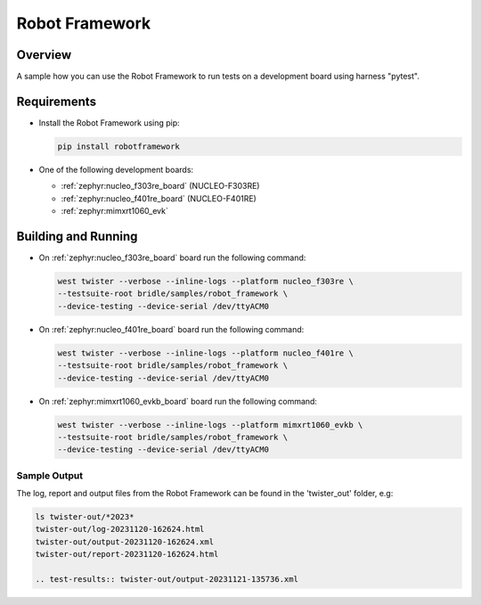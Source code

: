 .. _robot_framework:

Robot Framework
###############

Overview
********

A sample how you can use the Robot Framework to run tests on a development
board using harness "pytest".

Requirements
************

* Install the Robot Framework using pip:

  .. code-block:: console

    pip install robotframework

* One of the following development boards:

  * :ref:`zephyr:nucleo_f303re_board` (NUCLEO-F303RE)
  * :ref:`zephyr:nucleo_f401re_board` (NUCLEO-F401RE)
  * :ref:`zephyr:mimxrt1060_evk`

Building and Running
********************

* On :ref:`zephyr:nucleo_f303re_board` board run the following command:

  .. code-block:: console

    west twister --verbose --inline-logs --platform nucleo_f303re \
    --testsuite-root bridle/samples/robot_framework \
    --device-testing --device-serial /dev/ttyACM0


* On :ref:`zephyr:nucleo_f401re_board` board run the following command:

  .. code-block:: console

    west twister --verbose --inline-logs --platform nucleo_f401re \
    --testsuite-root bridle/samples/robot_framework \
    --device-testing --device-serial /dev/ttyACM0


* On :ref:`zephyr:mimxrt1060_evkb_board` board run the following command:

  .. code-block:: console

    west twister --verbose --inline-logs --platform mimxrt1060_evkb \
    --testsuite-root bridle/samples/robot_framework \
    --device-testing --device-serial /dev/ttyACM0

Sample Output
=============

The log, report and output files from the Robot Framework can be found
in the 'twister_out' folder, e.g:

.. code-block:: console

  ls twister-out/*2023*
  twister-out/log-20231120-162624.html
  twister-out/output-20231120-162624.xml
  twister-out/report-20231120-162624.html

  .. test-results:: twister-out/output-20231121-135736.xml
